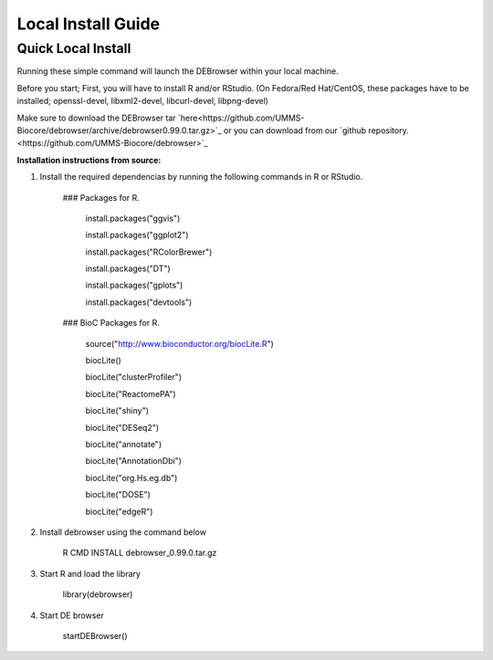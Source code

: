 *******************
Local Install Guide
*******************

Quick Local Install
===================

Running these simple command will launch the DEBrowser within your local
machine.

Before you start;
First, you will have to install R and/or RStudio.
(On Fedora/Red Hat/CentOS, these packages have to be installed;
openssl-devel, libxml2-devel, libcurl-devel, libpng-devel)

Make sure to download the DEBrowser tar `here<https://github.com/UMMS-Biocore/debrowser/archive/debrowser0.99.0.tar.gz>`_ or you can
download from our `github repository.<https://github.com/UMMS-Biocore/debrowser>`_

**Installation instructions from source:**

1. Install the required dependencias by running the following commands in R or RStudio. 

        ### Packages for R.

		install.packages("ggvis")

		install.packages("ggplot2")

		install.packages("RColorBrewer")

		install.packages("DT")

		install.packages("gplots")

		install.packages("devtools")


	### BioC Packages for R.
		
		source("http://www.bioconductor.org/biocLite.R")

		biocLite()

		biocLite("clusterProfiler")

		biocLite("ReactomePA")

		biocLite("shiny")

		biocLite("DESeq2")

		biocLite("annotate")

		biocLite("AnnotationDbi")

		biocLite("org.Hs.eg.db")

		biocLite("DOSE")

		biocLite("edgeR")


2. Install debrowser using the command below

        R CMD INSTALL debrowser_0.99.0.tar.gz

3. Start R and load the library

        library(debrowser)

4. Start DE browser

        startDEBrowser()

